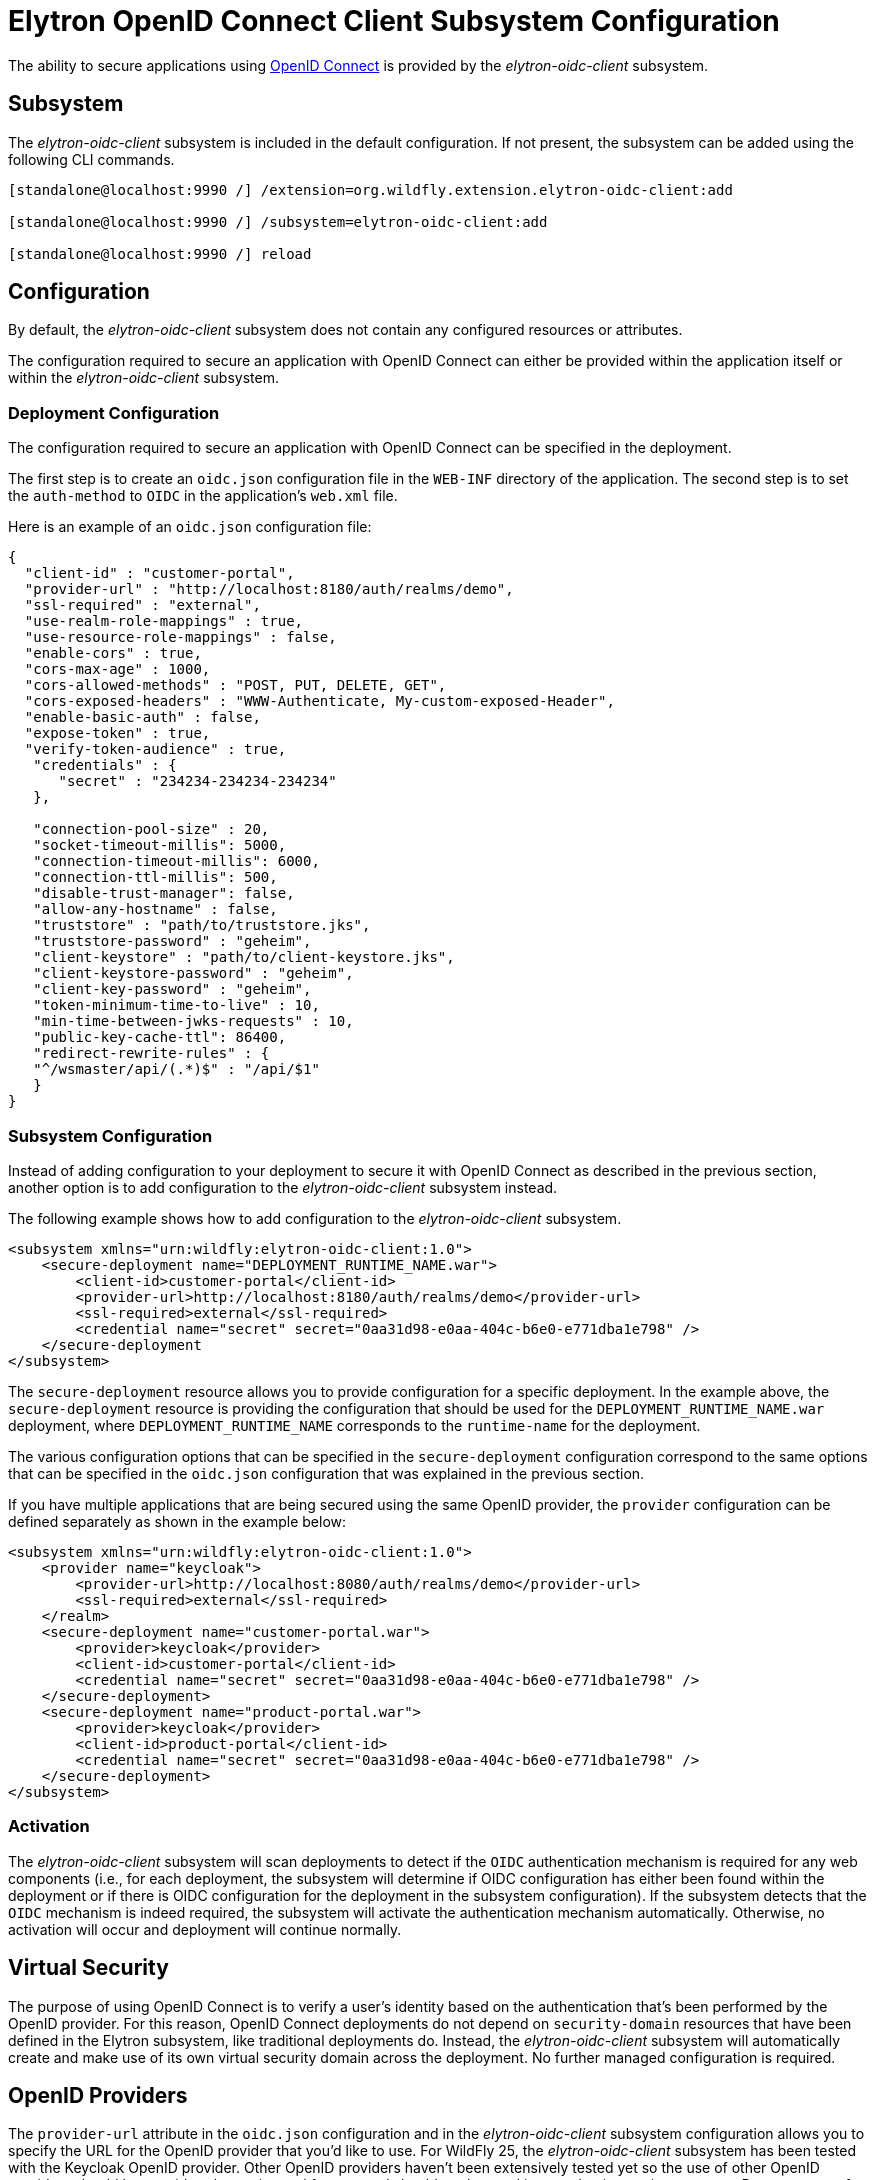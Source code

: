 [[Elytron_OIDC_Client]]
= Elytron OpenID Connect Client Subsystem Configuration

The ability to secure applications using https://openid.net/specs/openid-connect-core-1_0.html[OpenID Connect] is
provided by the _elytron-oidc-client_ subsystem.

[[subsystem-configuration-elytron-oidc-client]]
== Subsystem

The _elytron-oidc-client_ subsystem is included in the default configuration. If not present, the subsystem can be
added using the following CLI commands.

[source,options="nowrap"]
----
[standalone@localhost:9990 /] /extension=org.wildfly.extension.elytron-oidc-client:add

[standalone@localhost:9990 /] /subsystem=elytron-oidc-client:add

[standalone@localhost:9990 /] reload
----

== Configuration

By default, the _elytron-oidc-client_ subsystem does not contain any configured resources or attributes.

The configuration required to secure an application with OpenID Connect can either be provided within the
application itself or within the _elytron-oidc-client_ subsystem.

=== Deployment Configuration

The configuration required to secure an application with OpenID Connect can be specified in the deployment.

The first step is to create an `oidc.json` configuration file in the `WEB-INF` directory of the application.
The second step is to set the `auth-method` to `OIDC` in the application's `web.xml` file.

Here is an example of an `oidc.json` configuration file:

[source,options="nowrap"]
----
{
  "client-id" : "customer-portal",
  "provider-url" : "http://localhost:8180/auth/realms/demo",
  "ssl-required" : "external",
  "use-realm-role-mappings" : true,
  "use-resource-role-mappings" : false,
  "enable-cors" : true,
  "cors-max-age" : 1000,
  "cors-allowed-methods" : "POST, PUT, DELETE, GET",
  "cors-exposed-headers" : "WWW-Authenticate, My-custom-exposed-Header",
  "enable-basic-auth" : false,
  "expose-token" : true,
  "verify-token-audience" : true,
   "credentials" : {
      "secret" : "234234-234234-234234"
   },

   "connection-pool-size" : 20,
   "socket-timeout-millis": 5000,
   "connection-timeout-millis": 6000,
   "connection-ttl-millis": 500,
   "disable-trust-manager": false,
   "allow-any-hostname" : false,
   "truststore" : "path/to/truststore.jks",
   "truststore-password" : "geheim",
   "client-keystore" : "path/to/client-keystore.jks",
   "client-keystore-password" : "geheim",
   "client-key-password" : "geheim",
   "token-minimum-time-to-live" : 10,
   "min-time-between-jwks-requests" : 10,
   "public-key-cache-ttl": 86400,
   "redirect-rewrite-rules" : {
   "^/wsmaster/api/(.*)$" : "/api/$1"
   }
}
----

=== Subsystem Configuration

Instead of adding configuration to your deployment to secure it with OpenID Connect as described in the
previous section, another option is to add configuration to the _elytron-oidc-client_ subsystem instead.

The following example shows how to add configuration to the _elytron-oidc-client_ subsystem.

[source,xml,options="nowrap"]
----
<subsystem xmlns="urn:wildfly:elytron-oidc-client:1.0">
    <secure-deployment name="DEPLOYMENT_RUNTIME_NAME.war">
        <client-id>customer-portal</client-id>
        <provider-url>http://localhost:8180/auth/realms/demo</provider-url>
        <ssl-required>external</ssl-required>
        <credential name="secret" secret="0aa31d98-e0aa-404c-b6e0-e771dba1e798" />
    </secure-deployment
</subsystem>
----

The `secure-deployment` resource allows you to provide configuration for a specific deployment. In
the example above, the `secure-deployment` resource is providing the configuration that should be used
for the `DEPLOYMENT_RUNTIME_NAME.war` deployment, where `DEPLOYMENT_RUNTIME_NAME` corresponds to
the `runtime-name` for the deployment.

The various configuration options that can be specified in the `secure-deployment` configuration
correspond to the same options that can be specified in the `oidc.json` configuration that was
explained in the previous section.

If you have multiple applications that are being secured using the same OpenID provider,
the `provider` configuration can be defined separately as shown in the example below:

[source,xml,options="nowrap"]
----
<subsystem xmlns="urn:wildfly:elytron-oidc-client:1.0">
    <provider name="keycloak">
        <provider-url>http://localhost:8080/auth/realms/demo</provider-url>
        <ssl-required>external</ssl-required>
    </realm>
    <secure-deployment name="customer-portal.war">
        <provider>keycloak</provider>
        <client-id>customer-portal</client-id>
        <credential name="secret" secret="0aa31d98-e0aa-404c-b6e0-e771dba1e798" />
    </secure-deployment>
    <secure-deployment name="product-portal.war">
        <provider>keycloak</provider>
        <client-id>product-portal</client-id>
        <credential name="secret" secret="0aa31d98-e0aa-404c-b6e0-e771dba1e798" />
    </secure-deployment>
</subsystem>
----

=== Activation

The _elytron-oidc-client_ subsystem will scan deployments to detect if the `OIDC` authentication mechanism
is required for any web components (i.e., for each deployment, the subsystem will determine if OIDC configuration
has either been found within the deployment or if there is OIDC configuration for the deployment in the subsystem
configuration). If the subsystem detects that the `OIDC` mechanism is indeed required, the subsystem will
activate the authentication mechanism automatically. Otherwise, no activation will occur and deployment
will continue normally.

== Virtual Security

The purpose of using OpenID Connect is to verify a user's identity based on the authentication that's been
performed by the OpenID provider. For this reason, OpenID Connect deployments do not depend on `security-domain`
resources that have been defined in the Elytron subsystem, like traditional deployments do. Instead,
the _elytron-oidc-client_ subsystem will automatically create and make use of its own virtual security domain
across the deployment. No further managed configuration is required.

== OpenID Providers

The `provider-url` attribute in the `oidc.json` configuration and in the _elytron-oidc-client_
subsystem configuration allows you to specify the URL for the OpenID provider that you'd like to use.
For WildFly 25, the _elytron-oidc-client_ subsystem has been tested with the Keycloak OpenID provider.
Other OpenID providers haven't been extensively tested yet so the use of other OpenID providers should
be considered experimental for now and should not be used in a production environment yet. Proper support
for other OpenID providers will be added in a future WildFly release.

== Multi-Tenancy Support

In some cases, it might be desirable to secure an application using multiple `oidc.json` configuration files.
For example, you might want a different `oidc.json` file to be used depending on the request in order to authenticate
users from multiple Keycloak realms. The _elytron-oidc-client_ subsystem makes it possible to use a custom configuration
resolver so you can define which configuration file to use for each request.

To make use of the multi-tenancy feature, you need to create a class that implements the
`org.wildfly.security.http.oidc.OidcClientConfigurationResolver` interface, as shown in the example below:

[source,java,options="nowrap"]
----
package example;

import java.io.InputStream;
import java.util.HashMap;
import java.util.Map;
import java.util.concurrent.ConcurrentHashMap;

import org.wildfly.security.http.oidc.OidcClientConfiguration;
import org.wildfly.security.http.oidc.OidcClientConfigurationBuilder;
import org.wildfly.security.http.oidc.OidcClientConfigurationResolver;
import org.wildfly.security.http.oidc.OidcHttpFacade;

public class MyCustomConfigResolver implements OidcClientConfigurationResolver {

    private final Map<String, OidcClientConfiguration> cache = new ConcurrentHashMap<>();

    @Override
    public OidcClientConfiguration resolve(OidcHttpFacade.Request request) {
        String path = request.getURI();
        String realm = ... // determine which Keycloak realm to use based on the request path
        OidcClientConfiguration clientConfiguration = cache.get(realm);
        if (clientConfiguration == null) {
            InputStream is = getClass().getResourceAsStream("/oidc-" + realm + ".json"); // config to use based on the realm
            clientConfiguration = OidcClientConfigurationBuilder.build(is);
            cache.put(realm, clientConfiguration);
        }
        return clientConfiguration;
    }

}
----

Once you've created your `OidcClientConfigurationResolver `, you can specify that you want to make
use of your custom configuration resolver by setting the `oidc.config.resolver` `context-param` in
your application's `web.xml` file, as shown in the example below:

[source,xml,options="nowrap"]
----
<web-app>
    ...
    <context-param>
        <param-name>oidc.config.resolver</param-name>
        <param-value>example.MyCustomConfigResolver</param-value>
    </context-param>
    ...
</web-app>
----
